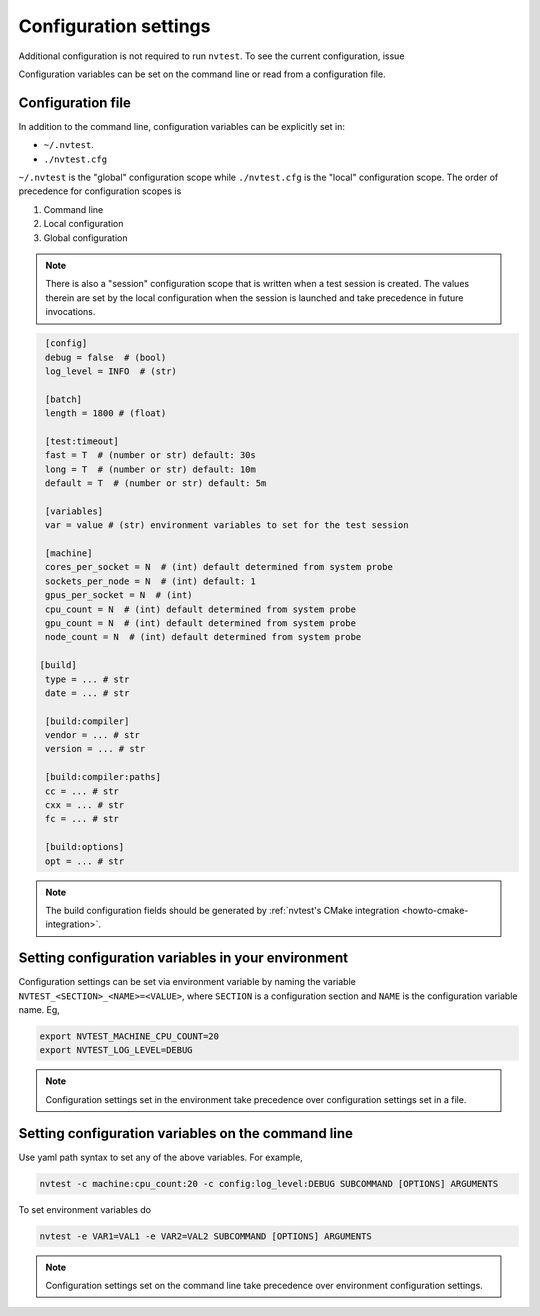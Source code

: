 .. _introduction-config:

Configuration settings
======================

Additional configuration is not required to run ``nvtest``.  To see the current configuration, issue

.. command-output:: nvtest config show
   :ellipsis: 4

Configuration variables can be set on the command line or read from a
configuration file.

.. _introduction-config-file:

Configuration file
------------------

In addition to the command line, configuration variables can be explicitly set in:

- ``~/.nvtest``.
- ``./nvtest.cfg``

``~/.nvtest`` is the "global" configuration scope while ``./nvtest.cfg`` is the
"local" configuration scope.  The order of precedence for configuration scopes
is

1. Command line
2. Local configuration
3. Global configuration

.. note::

   There is also a "session" configuration scope that is written when a test
   session is created.  The values therein are set by the local configuration
   when the session is launched and take precedence in future invocations.

.. code-block:: ini

   [config]
   debug = false  # (bool)
   log_level = INFO  # (str)

   [batch]
   length = 1800 # (float)

   [test:timeout]
   fast = T  # (number or str) default: 30s
   long = T  # (number or str) default: 10m
   default = T  # (number or str) default: 5m

   [variables]
   var = value # (str) environment variables to set for the test session

   [machine]
   cores_per_socket = N  # (int) default determined from system probe
   sockets_per_node = N  # (int) default: 1
   gpus_per_socket = N  # (int)
   cpu_count = N  # (int) default determined from system probe
   gpu_count = N  # (int) default determined from system probe
   node_count = N  # (int) default determined from system probe

  [build]
   type = ... # str
   date = ... # str

   [build:compiler]
   vendor = ... # str
   version = ... # str

   [build:compiler:paths]
   cc = ... # str
   cxx = ... # str
   fc = ... # str

   [build:options]
   opt = ... # str

.. note::

   The build configuration fields should be generated by :ref:`nvtest's CMake
   integration <howto-cmake-integration>`.

Setting configuration variables in your environment
---------------------------------------------------

Configuration settings can be set via environment variable by naming the variable ``NVTEST_<SECTION>_<NAME>=<VALUE>``, where ``SECTION`` is a configuration section and ``NAME`` is the configuration variable name.  Eg,

.. code-block:: console

   export NVTEST_MACHINE_CPU_COUNT=20
   export NVTEST_LOG_LEVEL=DEBUG

.. note::

   Configuration settings set in the environment take precedence over configuration settings set in a file.

Setting configuration variables on the command line
---------------------------------------------------

Use yaml path syntax to set any of the above variables.  For example,

.. code-block:: console

   nvtest -c machine:cpu_count:20 -c config:log_level:DEBUG SUBCOMMAND [OPTIONS] ARGUMENTS

To set environment variables do

.. code-block:: console

   nvtest -e VAR1=VAL1 -e VAR2=VAL2 SUBCOMMAND [OPTIONS] ARGUMENTS

.. note::

   Configuration settings set on the command line take precedence over environment configuration settings.
